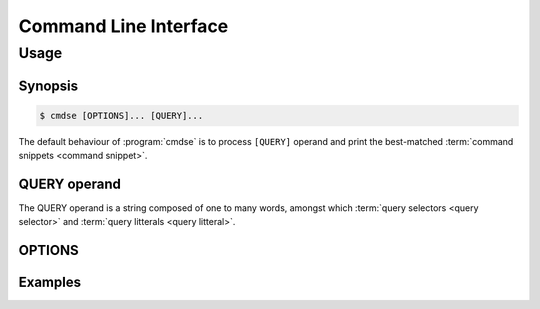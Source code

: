 ######################
Command Line Interface
######################

Usage
######################

Synopsis
**********************

.. code-block:: bash

   $ cmdse [OPTIONS]... [QUERY]...

The default behaviour of :program:`cmdse` is to process ``[QUERY]`` operand and print the best-matched :term:`command snippets <command snippet>`.


QUERY operand
**********************

The QUERY operand is a string composed of one to many words, amongst which :term:`query selectors <query selector>` and :term:`query litterals <query litteral>`.

.. code-block:: bash
   :caption: Example with :term:`program query selector` and two :term:`query litterals <query litteral>`

   :tar extract files

OPTIONS
**********************

.. program:: cmdse

.. option:: -i, --interactive

   Launch **i**\ nteractive shell mode.

.. option:: -c, --copy-first

  **C**\ opy the first result command snippet in the clipboard.

.. option:: -x, --execute-first

  Launch interactive mode and prompt the user if he wants to e\ **x**\ ecute the first :term:`command snippet` found with the joint query.
  For any :term:`command parameter`, the user will be prompt to provide an input.

Examples
**********************

.. code-block:: bash
  :caption: Query matching litteral sequence "tar unpack"

  $ cmdse tar unpack
  tar -xvf [resource-path.tar.gz]
  V3: Unpack and extract the content of the compressed archive located in
  [resource-path.tar.gz] to the current working directory.

  tar -C [target-path] -xzf [resource-path.tar.gz]
  V3: Unpack and extract the content of the compressed archive located in
  [resource-path.tar.gz] to [target-path] directory.

.. code-block:: bash
  :caption: Query matching all snippets using "docker" program executable

  > cmdse :docker
  docker run -it [container] sh
  (V10>) Run shell in the [container] in interactive mode.

  docker rm $(docker ps -a -q -f status=exited)
  (V10>) Remove all containers which status is exited.

  docker ps -a
  (V10>) List all existing containers.

  docker stop $(docker ps -a -q)
  (V10>) Stop all running containers.

  docker rmi $(docker images -q -a)
  (V10>) Remove all existing images.

.. code-block:: bash
  :caption: Query restricted to "docker" program executable matching litteral sequence "remove all containers"

  $ cmdse :docker remove all containers
  docker rm $(docker ps -a -q)
  (V10>) Remove all containers.
